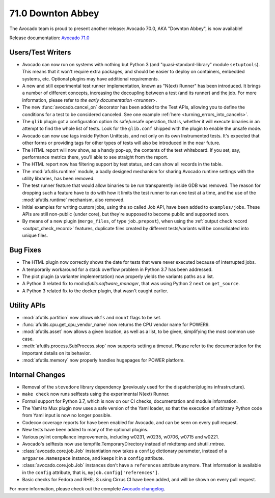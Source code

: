 ==================
71.0 Downton Abbey
==================

The Avocado team is proud to present another release: Avocado 70.0,
AKA "Downton Abbey", is now available!

Release documentation: `Avocado 71.0
<http://avocado-framework.readthedocs.io/en/71.0/>`_

Users/Test Writers
==================

* Avocado can now run on systems with nothing but Python 3 (and
  "quasi-standard-library" module ``setuptools``).  This means that it
  won't require extra packages, and should be easier to deploy on
  containers, embedded systems, etc.  Optional plugins may have
  additional requirements.

* A new and still experimental test runner implementation, known as
  "N(ext) Runner" has been introduced.  It brings a number of
  different concepts, increasing the decoupling between a test (and
  its runner) and the job.  For more information, please refer to
  `the early documentation <nrunner>`.

* The new :func:`avocado.cancel_on` decorator has been added to the
  Test APIs, allowing you to define the conditions for a test to be
  considered canceled.  See one example :ref:`here
  <turning_errors_into_cancels>`.

* The ``glib`` plugin got a configuration option its safe/unsafe
  operation, that is, whether it will execute binaries in an attempt to
  find the whole list of tests.  Look for the ``glib.conf`` shipped
  with the plugin to enable the unsafe mode.

* Avocado can now use tags inside Python Unittests, and not only on
  its own Instrumented tests.  It's expected that other forms or
  providing tags for other types of tests will also be introduced in
  the near future.

* The HTML report will now show, as a handy pop-up, the contents of the
  test whiteboard.  If you set, say, performance metrics there, you'll
  able to see straight from the report.

* The HTML report now has filtering support by test status, and can
  show all records in the table.

* The :mod:`afutils.runtime` module, a badly designed mechanism
  for sharing Avocado runtime settings with the utility libraries, has
  been removed.

* The test runner feature that would allow binaries to be run
  transparently inside GDB was removed.  The reason for dropping such
  a feature have to do with how it limits the test runner to run one
  test at a time, and the use of the :mod:`afutils.runtime`
  mechanism, also removed.

* Initial examples for writing custom jobs, using the so called Job
  API, have been added to ``examples/jobs``.  These APIs are still
  non-public (under core), but they're supposed to become public
  and supported soon.

* By means of a new plugin (``merge_files``, of type ``job.prepost``),
  when using the :ref:`output check record <output_check_record>`
  features, duplicate files created by different tests/variants will
  be consolidated into unique files.

Bug Fixes
=========

* The HTML plugin now correctly shows the date for tests that were
  never executed because of interrupted jobs.

* A temporarily workaround for a stack overflow problem in Python 3.7
  has been addressed.

* The pict plugin (a varianter implementation) now properly yields the
  variants paths as a list.

* A Python 3 related fix to mod:`afutils.software_manager`, that
  was using Python 2 ``next`` on ``get_source``.

* A Python 3 related fix to the docker plugin, that wasn't caught
  earlier.

Utility APIs
============

* :mod:`afutils.partition` now allows ``mkfs`` and ``mount``
  flags to be set.

* :func:`afutils.cpu.get_cpu_vendor_name` now returns the CPU
  vendor name for POWER9.

* :mod:`afutils.asset` now allows a given location, as well as a
  list, to be given, simplifying the most common use case.

* :meth:`afutils.process.SubProcess.stop` now supports setting
  a timeout.  Please refer to the documentation for the important
  details on its behavior.

* :mod:`afutils.memory` now properly handles hugepages for POWER
  platform.

Internal Changes
================

* Removal of the ``stevedore`` library dependency (previously used for
  the dispatcher/plugins infrastructure).

* ``make check`` now runs selftests using the experimental N(ext)
  Runner.

* Formal support for Python 3.7, which is now on our CI checks,
  documentation and module information.

* The Yaml to Mux plugin now uses a safe version of the Yaml loader,
  so that the execution of arbitrary Python code from Yaml input is
  now no longer possible.

* Codecov coverage reports for have been enabled for Avocado, and
  can be seen on every pull request.

* New tests have been added to many of the optional plugins.

* Various pylint compliance improvements, including w0231, w0235,
  w0706, w0715 and w0221.

* Avocado's selftests now use tempfile.TemporaryDirectory instead of
  mkdtemp and shutil.rmtree.

* :class:`avocado.core.job.Job` instantiation now takes a ``config``
  dictionary parameter, instead of a ``argparse.Namespace`` instance,
  and keeps it in a ``config`` attribute.

* :class:`avocado.core.job.Job` instances don't have a ``references``
  attribute anymore.  That information is available in the ``config``
  attribute, that is, ``myjob.config['references']``.

* Basic checks for Fedora and RHEL 8 using Cirrus CI have been added,
  and will be shown on every pull request.

For more information, please check out the complete
`Avocado changelog
<https://github.com/avocado-framework/avocado/compare/70.0...71.0>`_.
